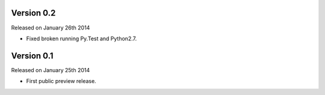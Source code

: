 Version 0.2
-----------

Released on January 26th 2014

- Fixed broken running Py.Test and Python2.7.


Version 0.1
-----------

Released on January 25th 2014

- First public preview release.

